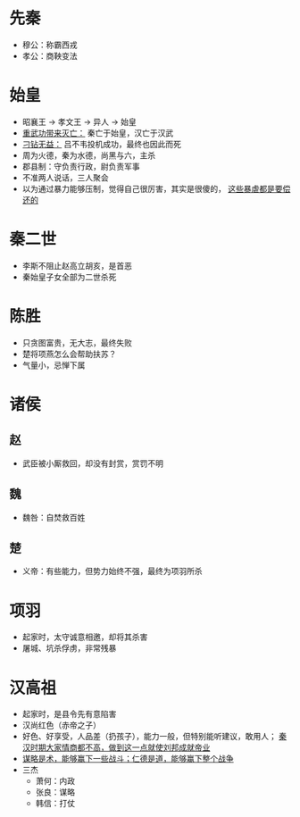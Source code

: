 * 先秦

- 穆公：称霸西戎
- 孝公：商鞅变法

* 始皇

- 昭襄王 -> 孝文王 -> 异人 -> 始皇
- _重武功带来灭亡：_ 秦亡于始皇，汉亡于汉武
- _刁钻无益：_ 吕不韦投机成功，最终也因此而死
- 周为火德，秦为水德，尚黑与六，主杀
- 郡县制：守负责行政，尉负责军事
- 不准两人说话，三人聚会
- 以为通过暴力能够压制，觉得自己很厉害，其实是很傻的， _这些暴虐都是要偿还的_

* 秦二世

- 李斯不阻止赵高立胡亥，是首恶
- 秦始皇子女全部为二世杀死

* 陈胜

- 只贪图富贵，无大志，最终失败
- 楚将项燕怎么会帮助扶苏？
- 气量小，忌惮下属

* 诸侯

** 赵
- 武臣被小厮救回，却没有封赏，赏罚不明
** 魏
- 魏咎：自焚救百姓
** 楚
- 义帝：有些能力，但势力始终不强，最终为项羽所杀

* 项羽

- 起家时，太守诚意相邀，却将其杀害
- 屠城、坑杀俘虏，非常残暴

* 汉高祖

- 起家时，是县令先有意陷害
- 汉尚红色（赤帝之子）
- 好色、好享受，人品差（扔孩子），能力一般，但特别能听建议，敢用人； _秦汉时期大家情商都不高，做到这一点就使刘邦成就帝业_
- _谋略是术，能够赢下一些战斗；仁德是道，能够赢下整个战争_
- 三杰
  - 萧何：内政
  - 张良：谋略
  - 韩信：打仗
